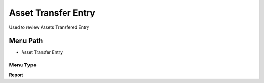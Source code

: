 
.. _functional-guide/menu/menu-asset-transfer-entry:

====================
Asset Transfer Entry
====================

Used to review Assets Transfered Entry 

Menu Path
=========


* Asset Transfer Entry

Menu Type
---------
\ **Report**\ 

